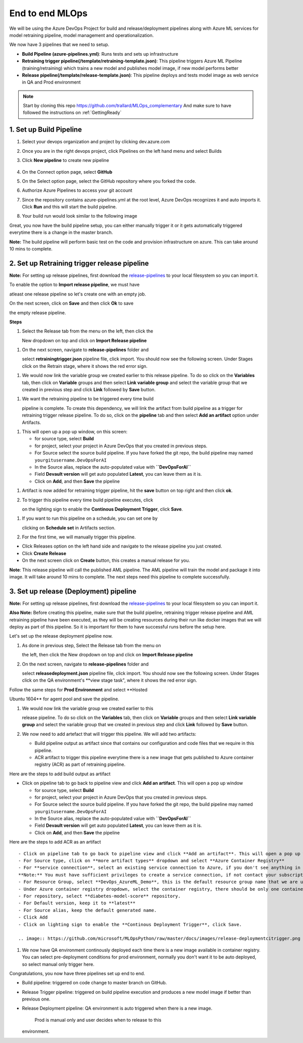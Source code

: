 End to end MLOps
------------------------------
We will be using the Azure DevOps Project for build and release/deployment pipelines along with Azure ML services for model retraining pipeline, model management and operationalization.

.. image:: https://github.com/microsoft/MLOpsPython/raw/master/docs/images/ml-lifecycle.png

We now have 3 pipelines that we need to setup.

-  **Build Pipeline (azure-pipelines.yml)**: Runs tests and sets up
   infrastructure
-  **Retraining trigger pipeline(/template/retraining-template.json)**:
   This pipeline triggers Azure ML Pipeline (training/retraining) which
   trains a new model and publishes model image, if new model performs
   better
-  **Release pipeline(/template/release-template.json)**: This pipeline
   deploys and tests model image as web service in QA and Prod
   environment

.. note:: Start by cloning this repo https://github.com/trallard/MLOps_complementary
   And make sure to have followed the instructions on :ref:`GettingReady` 

1. Set up Build Pipeline
~~~~~~~~~~~~~~~~~~~~~~~~

#. Select your devops organization and project by clicking dev.azure.com
#. Once you are in the right devops project, click Pipelines on the left
   hand menu and select Builds
#. Click **New pipeline** to create new pipeline

    .. image:: https://github.com/microsoft/MLOpsPython/raw/master/docs/images/new-build-pipeline1.png

#. | On the Connect option page, select **GitHub**
#. | On the Select option page, select the GitHub repository where you forked the code.
#. | Authorize Azure Pipelines to access your git account
#. | Since the repository contains azure-pipelines.yml at the root level, Azure DevOps recognizes it and auto imports it. Click **Run** and this will start the build pipeline.
#. | Your build run would look similar to the following image
   .. image:: https://github.com/microsoft/MLOpsPython/raw/master/docs/images/build-createpipeline1.png

Great, you now have the build pipeline setup, you can either manually
trigger it or it gets automatically triggered everytime there is a
change in the master branch.

**Note:** The build pipeline will perform basic test on the code and
provision infrastructure on azure. This can take around 10 mins to
complete.

2. Set up Retraining trigger release pipeline
~~~~~~~~~~~~~~~~~~~~~~~~~~~~~~~~~~~~~~~~~~~~~

**Note:** For setting up release pipelines, first download the
`release-pipelines <../release-pipelines>`__ to your local filesystem so
you can import it.

| To enable the option to **Import release pipeline**, we must have
atleast one release pipeline so let's create one with an empty job.

.. image:: https://github.com/microsoft/MLOpsPython/raw/master/docs/images/release-empty-job.png

| On the next screen, click on **Save** and then click **Ok** to save
the empty release pipeline.

.. image:: https://github.com/microsoft/MLOpsPython/raw/master/docs/images/release-save-empty.png


**Steps**

#. | Select the Release tab from the menu on the left, then click the
   New dropdown on top and click on **Import Release pipeline**

.. image:: https://github.com/microsoft/MLOpsPython/blob/master/docs/images/release-import.png


#. | On the next screen, navigate to **release-pipelines** folder and
   select **retrainingtrigger.json** pipeline file, click import. You
   should now see the following screen. Under Stages click on the
   Retrain stage, where it shows the red error sign.

.. image:: https://github.com/microsoft/MLOpsPython/raw/master/docs/images/release-retrainingtrigger.png


   | Click on agent job and then from the drop down for Agent Pool on
   the right side select **Hosted Ubuntu 1604** agent to execute your
   run and click **Save** button on top right.

.. image:: https://github.com/microsoft/MLOpsPython/raw/master/docs/images/release-retrainingagent.png

#. We would now link the variable group we created earlier to this
   release pipeline. To do so click on the **Variables** tab, then click
   on **Variable** groups and then select **Link variable group** and
   select the variable group that we created in previous step and click
   **Link** followed by **Save** button.

.. image:: https://github.com/microsoft/MLOpsPython/raw/master/docs/images/release-link-vg.png


#. | We want the retraining pipeline to be triggered every time build
   pipeline is complete. To create this dependency, we will link the
   artifact from build pipeline as a trigger for retraining trigger
   release pipeline. To do so, click on the **pipeline** tab and then
   select **Add an artifact** option under Artifacts.

.. image:: https://github.com/microsoft/MLOpsPython/raw/master/docs/images/release-retrainingpipeline.png

#. This will open up a pop up window, on this screen:

   -  for source type, select **Build**
   -  for project, select your project in Azure DevOps that you created
      in previous steps.
   -  For Source select the source build pipeline. If you have forked
      the git repo, the build pipeline may named
      ``yourgitusername.DevOpsForAI``
   -  In the Source alias, replace the auto-populated value with
      **``DevOpsForAI``**
   -  Field **Devault version** will get auto populated **Latest**, you
      can leave them as it is.
   -  Click on **Add**, and then **Save** the pipeline

.. image:: https://github.com/microsoft/MLOpsPython/raw/master/docs/images/release-retrainingartifact.png


#. Artifact is now added for retraining trigger pipeline, hit the
   **save** button on top right and then click **ok**.

#. | To trigger this pipeline every time build pipeline executes, click
   on the lighting sign to enable the **Continous Deployment Trigger**,
   click **Save**.

.. image:: https://github.com/microsoft/MLOpsPython/raw/master/docs/images/release-retrainingtrigger1.png


#. | If you want to run this pipeline on a schedule, you can set one by
   clicking on **Schedule set** in Artifacts section.

#. For the first time, we will manually trigger this pipeline.

-  Click Releases option on the left hand side and navigate to the
   release pipeline you just created.
-  Click **Create Release**
-  On the next screen click on **Create** button, this creates a manual
   release for you.

**Note**: This release pipeline will call the published AML pipeline.
The AML pipeline will train the model and package it into image. It will
take around 10 mins to complete. The next steps need this pipeline to
complete successfully.

3. Set up release (Deployment) pipeline
~~~~~~~~~~~~~~~~~~~~~~~~~~~~~~~~~~~~~~~

**Note:** For setting up release pipelines, first download the
`release-pipelines <../release-pipelines>`__ to your local filesystem so
you can import it.

**Also Note:** Before creating this pipeline, make sure that the build
pipeline, retraining trigger release pipeline and AML retraining
pipeline have been executed, as they will be creating resources during
their run like docker images that we will deploy as part of this
pipeline. So it is important for them to have successful runs before the
setup here.

Let's set up the release deployment pipeline now.

#. | As done in previous step, Select the Release tab from the menu on
   the left, then click the New dropdown on top and click on **Import
   Release pipeline**

#. | On the next screen, navigate to **release-pipelines** folder and
   select **releasedeployment.json** pipeline file, click import. You
   should now see the following screen. Under Stages click on the QA
   environment's \*\*view stage task", where it shows the red error
   sign.

.. image::  https://github.com/microsoft/MLOpsPython/raw/master/docs/images/release-deployment.png

   | Click on agent job and then from the drop down for Agent Pool on
   the right side select **Hosted Ubuntu 1604** agent to execute your
   run and click **Save** button on top right.

| Follow the same steps for **Prod Environment** and select **Hosted
Ubuntu 1604** for agent pool and save the pipeline.

#. | We would now link the variable group we created earlier to this
   release pipeline. To do so click on the **Variables** tab, then click
   on **Variable** groups and then select **Link variable group** and
   select the variable group that we created in previous step and click
   **Link** followed by **Save** button.

#. We now need to add artefact that will trigger this pipeline. We will
   add two artifacts:

   -  Build pipeline output as artifact since that contains our
      configuration and code files that we require in this pipeline.
   -  ACR artifact to trigger this pipeline everytime there is a new
      image that gets published to Azure container registry (ACR) as
      part of retraining pipeline.

Here are the steps to add build output as artifact

-  Click on pipeline tab to go back to pipeline view and click **Add an
   artifact**. This will open a pop up window

   -  for source type, select **Build**
   -  for project, select your project in Azure DevOps that you created
      in previous steps.
   -  For Source select the source build pipeline. If you have forked
      the git repo, the build pipeline may named
      ``yourgitusername.DevOpsForAI``
   -  In the Source alias, replace the auto-populated value with
      **``DevOpsForAI``**
   -  Field **Devault version** will get auto populated **Latest**, you
      can leave them as it is.
   -  Click on **Add**, and then **Save** the pipeline

.. image:: https://github.com/microsoft/MLOpsPython/raw/master/docs/images/release-retrainingartifact.png


Here are the steps to add ACR as an artifact
::

    - Click on pipeline tab to go back to pipeline view and click **Add an artifact**. This will open a pop up window
    - For Source type, click on **more artifact types** dropdown and select **Azure Container Registry**
    - For **service connection**, select an existing service connection to Azure, if you don't see anything in the dropdown, click on **Manage** and [create new **Azure Resource Manager**](https://docs.microsoft.com/en-us/azure/devops/pipelines/library/service-endpoints?view=azure-devops#create-a-service-connection) service connection for your subscription.
    **Note:** You must have sufficient privileges to create a service connection, if not contact your subscription adminstrator.
    - For Resource Group, select **DevOps_AzureML_Demo**, this is the default resource group name that we are using and if the previous pipelines executed properly you will see this resource group in the drop down.
    - Under Azure container registry dropdown, select the container registry, there should be only one container registry entry.
    - For repository, select **diabetes-model-score** repository.
    - For Default version, keep it to **latest**  
    - For Source alias, keep the default generated name.
    - Click Add
    - Click on lighting sign to enable the **Continous Deployment Trigger**, click Save.

    .. image:: https://github.com/microsoft/MLOpsPython/raw/master/docs/images/release-deploymentcitrigger.png
    

#. We now have QA environment continously deployed each time there is a
   new image available in container registry. You can select
   pre-deployment conditions for prod environment, normally you don't
   want it to be auto deployed, so select manual only trigger here.

.. image:: https://github.com/microsoft/MLOpsPython/raw/master/docs/images/release-deploymentprodtrigger.png


   To deploy a release manually, follow the document
   `here <https://docs.microsoft.com/en-us/azure/devops/pipelines/get-started-designer?view=azure-devops&tabs=new-nav#deploy-a-release>`__

Congratulations, you now have three pipelines set up end to end.

-  Build pipeline: triggered on code change to master branch on GitHub.
-  Release Trigger pipeline: triggered on build pipeline execution and
   produces a new model image if better than previous one.
-  Release Deployment pipeline: QA environment is auto triggered when
   there is a new image.
    Prod is manual only and user decides when to release to this
   environment.

.. |new build pipeline| image:: ./images/new-build-pipeline1.png
.. |build connnect step| image:: ./images/build-connect.png
.. |select repo| image:: ./images/build-selectrepo.png
.. |select repo| image:: ./images/Install_Azure_pipeline.png
.. |select repo| image:: ./images/build-createpipeline1.png
.. |select repo| image:: ./images/build-run.png
.. |import release pipeline| image:: ./images/release-new-pipeline.png
.. |import release pipeline| image:: ./images/release-empty-job.png
.. |import release pipeline| image:: ./images/release-save-empty.png
.. |import release pipeline| image:: ./images/release-import.png
.. |release retraining triggger| image:: ./images/release-retrainingtrigger.png
.. |release retraining agent| image:: ./images/release-retrainingagent.png
.. |release retraining artifact| image:: ./images/release-link-vg.png
.. |release pipeline view| image:: ./images/release-retrainingpipeline.png
.. |release retraining artifact| image:: ./images/release-retrainingartifact.png
.. |release retraining artifact| image:: ./images/release-retrainingtrigger1.png
.. |release retraining artifact| image:: ./images/release-retrainingartifactsuccess.png
.. |release retraining artifact| image:: ./images/release-createarelease.png
.. |release create| image:: ./images/release-create.png
.. |release retraining triggger| image:: ./images/release-deployment.png
.. |release retraining agent| image:: ./images/release-deploymentqaagent.png
.. |release retraining agent| image:: ./images/release-deploymentprodagent.png
.. |release retraining artifact| image:: ./images/release-link-vg.png
.. |release retraining artifact| image:: ./images/release-retrainingartifact.png
.. |release retraining agent| image:: ./images/release-deployment-service-conn.png
.. |release retraining artifact| image:: ./images/release-deploymentprodtrigger.png

